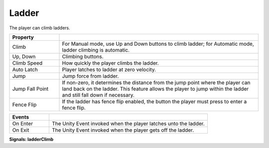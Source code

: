 Ladder
++++++

The player can climb ladders.
       

.. list-table::
   :widths: 25 100
   :header-rows: 1

   * - Property
     - 
 
   * - Climb  
     - For Manual mode, use Up and Down buttons to climb ladder; for Automatic mode, ladder climbing is automatic.

   * - Up, Down
     - Climbing buttons.

   * - Climb Speed
     - How quickly the player climbs the ladder.
 
   * - Auto Latch
     - Player latches to ladder at zero velocity.

   * - Jump
     - Jump force from ladder.

   * - Jump Fall Point
     - If non-zero, it determines the distance from the jump point where the
       player can land back on the ladder. This feature allows the player to jump within 
       the ladder and still fall down if necessary.

   * - Fence Flip
     - If the ladder has fence flip enabled, the button the player must press to enter a fence flip.

.. list-table::
   :widths: 25 100
   :header-rows: 1

   * - Events
     - 

   * - On Enter
     - The Unity Event invoked when the player latches unto the ladder.
 
   * - On Exit
     - The Unity Event invoked when the player gets off the ladder.

**Signals: ladderClimb**
